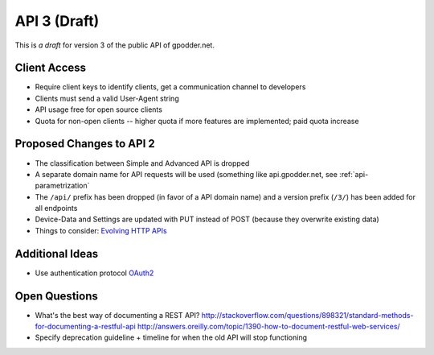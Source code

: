 .. _api3:


API 3 (Draft)
=============

This is *a draft* for version 3 of the public API of gpodder.net.

Client Access
-------------

* Require client keys to identify clients, get a communication channel
  to developers
* Clients must send a valid User-Agent string
* API usage free for open source clients
* Quota for non-open clients -- higher quota if more features are
  implemented; paid quota increase

Proposed Changes to API 2
-------------------------
* The classification between Simple and Advanced API is dropped
* A separate domain name for API requests will be used (something like
  api.gpodder.net, see :ref:`api-parametrization`
* The ``/api/`` prefix has been dropped (in favor of a API domain name) and a
  version prefix (``/3/``) has been added for all endpoints
* Device-Data and Settings are updated with PUT instead of POST (because they
  overwrite existing data)
* Things to consider:
  `Evolving HTTP APIs <http://www.mnot.net/blog/2012/12/04/api-evolution>`_

Additional Ideas
----------------

* Use authentication protocol `OAuth2
  <https://tools.ietf.org/html/draft-ietf-oauth-v2-18>`_

Open Questions
--------------
* What's the best way of documenting a REST API?
  http://stackoverflow.com/questions/898321/standard-methods-for-documenting-a-restful-api
  http://answers.oreilly.com/topic/1390-how-to-document-restful-web-services/
* Specify deprecation guideline + timeline for when the old API will stop
  functioning

